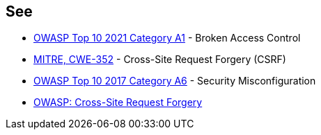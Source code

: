 == See

* https://owasp.org/Top10/A01_2021-Broken_Access_Control/[OWASP Top 10 2021 Category A1] - Broken Access Control
* https://cwe.mitre.org/data/definitions/352[MITRE, CWE-352] - Cross-Site Request Forgery (CSRF)
* https://owasp.org/www-project-top-ten/2017/A6_2017-Security_Misconfiguration[OWASP Top 10 2017 Category A6] - Security Misconfiguration
* https://owasp.org/www-community/attacks/csrf[OWASP: Cross-Site Request Forgery]
